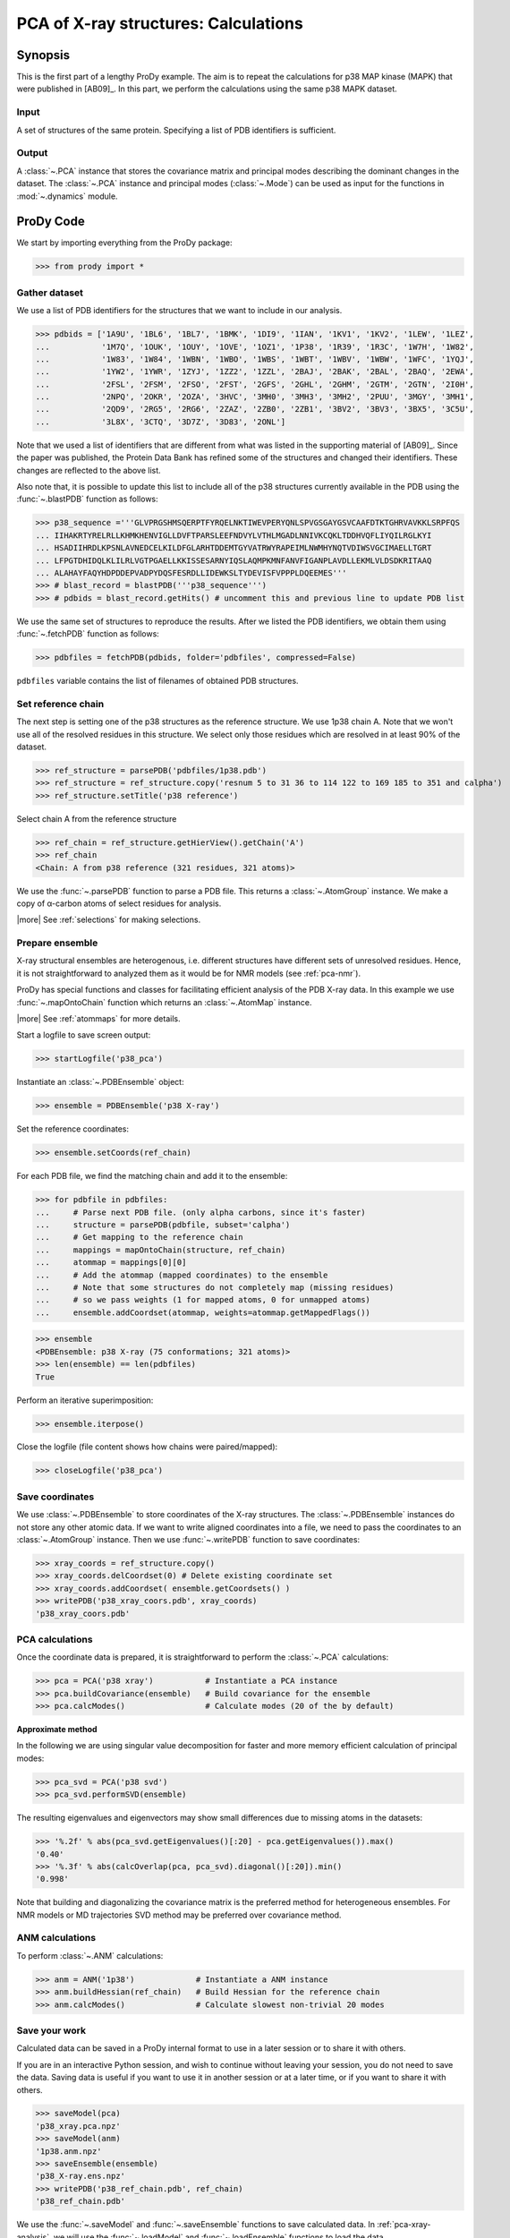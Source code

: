 .. _pca-xray-calculations:

*******************************************************************************
PCA of X-ray structures: Calculations
*******************************************************************************

Synopsis
===============================================================================

This is the first part of a lengthy ProDy example. The aim is to repeat the 
calculations for p38 MAP kinase (MAPK) that were published in [AB09]_. 
In this part, we perform the calculations using the same p38 MAPK dataset.

Input
-------------------------------------------------------------------------------

A set of structures of the same protein. Specifying a list of PDB identifiers 
is sufficient.

Output
-------------------------------------------------------------------------------

A :class:`~.PCA` instance that stores the covariance matrix and principal modes
describing the dominant changes in the dataset. The :class:`~.PCA` instance
and principal modes (:class:`~.Mode`) can be used as input for the functions in 
:mod:`~.dynamics` module.


ProDy Code
===============================================================================
  
We start by importing everything from the ProDy package:

>>> from prody import *

Gather dataset
-------------------------------------------------------------------------------

We use a list of PDB identifiers for the structures that we want to 
include in our analysis.

>>> pdbids = ['1A9U', '1BL6', '1BL7', '1BMK', '1DI9', '1IAN', '1KV1', '1KV2', '1LEW', '1LEZ', 
...           '1M7Q', '1OUK', '1OUY', '1OVE', '1OZ1', '1P38', '1R39', '1R3C', '1W7H', '1W82', 
...           '1W83', '1W84', '1WBN', '1WBO', '1WBS', '1WBT', '1WBV', '1WBW', '1WFC', '1YQJ', 
...           '1YW2', '1YWR', '1ZYJ', '1ZZ2', '1ZZL', '2BAJ', '2BAK', '2BAL', '2BAQ', '2EWA', 
...           '2FSL', '2FSM', '2FSO', '2FST', '2GFS', '2GHL', '2GHM', '2GTM', '2GTN', '2I0H', 
...           '2NPQ', '2OKR', '2OZA', '3HVC', '3MH0', '3MH3', '3MH2', '2PUU', '3MGY', '3MH1', 
...           '2QD9', '2RG5', '2RG6', '2ZAZ', '2ZB0', '2ZB1', '3BV2', '3BV3', '3BX5', '3C5U', 
...           '3L8X', '3CTQ', '3D7Z', '3D83', '2ONL']


Note that we used a list of identifiers that are different from what was 
listed in the supporting material of [AB09]_. 
Since the paper was published, the Protein Data Bank has refined some
of the structures  and changed their identifiers. 
These changes are reflected to the above list.
  
Also note that, it is possible to update this list to include all of the p38
structures currently available in the PDB using the 
:func:`~.blastPDB` function as follows: 
 
>>> p38_sequence ='''GLVPRGSHMSQERPTFYRQELNKTIWEVPERYQNLSPVGSGAYGSVCAAFDTKTGHRVAVKKLSRPFQS
... IIHAKRTYRELRLLKHMKHENVIGLLDVFTPARSLEEFNDVYLVTHLMGADLNNIVKCQKLTDDHVQFLIYQILRGLKYI
... HSADIIHRDLKPSNLAVNEDCELKILDFGLARHTDDEMTGYVATRWYRAPEIMLNWMHYNQTVDIWSVGCIMAELLTGRT
... LFPGTDHIDQLKLILRLVGTPGAELLKKISSESARNYIQSLAQMPKMNFANVFIGANPLAVDLLEKMLVLDSDKRITAAQ
... ALAHAYFAQYHDPDDEPVADPYDQSFESRDLLIDEWKSLTYDEVISFVPPPLDQEEMES''' 
>>> # blast_record = blastPDB('''p38_sequence''')
>>> # pdbids = blast_record.getHits() # uncomment this and previous line to update PDB list

We use the same set of structures to reproduce the results.
After we listed the PDB identifiers, we obtain them using 
:func:`~.fetchPDB` function as follows:
 
>>> pdbfiles = fetchPDB(pdbids, folder='pdbfiles', compressed=False)
  
``pdbfiles`` variable contains the list of filenames of obtained PDB structures.

Set reference chain
-------------------------------------------------------------------------------

The next step is setting one of the p38 structures as the reference
structure. We use 1p38 chain A. Note that we won't use
all of the resolved residues in this structure. We select only those residues
which are resolved in at least 90% of the dataset. 

>>> ref_structure = parsePDB('pdbfiles/1p38.pdb')
>>> ref_structure = ref_structure.copy('resnum 5 to 31 36 to 114 122 to 169 185 to 351 and calpha')
>>> ref_structure.setTitle('p38 reference')

Select chain A from the reference structure

>>> ref_chain = ref_structure.getHierView().getChain('A')
>>> ref_chain
<Chain: A from p38 reference (321 residues, 321 atoms)>

We use the :func:`~.parsePDB` function to parse a PDB file.
This returns a :class:`~.AtomGroup` instance. We make a copy
of α-carbon atoms of select residues for analysis.   

|more| See :ref:`selections` for making selections.

Prepare ensemble
-------------------------------------------------------------------------------

X-ray structural ensembles are heterogenous, i.e. different structures
have different sets of unresolved residues. Hence, it is not straightforward
to analyzed them as it would be for NMR models (see :ref:`pca-nmr`). 

ProDy has special functions and classes for facilitating efficient analysis
of the PDB X-ray data. In this example we use :func:`~.mapOntoChain` 
function which returns an :class:`~.AtomMap` instance.

|more| See :ref:`atommaps` for more details.   

Start a logfile to save screen output: 

>>> startLogfile('p38_pca') 

Instantiate an :class:`~.PDBEnsemble` object:
  
>>> ensemble = PDBEnsemble('p38 X-ray')
  
Set the reference coordinates:

>>> ensemble.setCoords(ref_chain) 
      
For each PDB file, we find the matching chain and add it to the ensemble:

>>> for pdbfile in pdbfiles:
...     # Parse next PDB file. (only alpha carbons, since it's faster)
...     structure = parsePDB(pdbfile, subset='calpha')
...     # Get mapping to the reference chain
...     mappings = mapOntoChain(structure, ref_chain)
...     atommap = mappings[0][0]
...     # Add the atommap (mapped coordinates) to the ensemble
...     # Note that some structures do not completely map (missing residues)
...     # so we pass weights (1 for mapped atoms, 0 for unmapped atoms)
...     ensemble.addCoordset(atommap, weights=atommap.getMappedFlags())    

>>> ensemble
<PDBEnsemble: p38 X-ray (75 conformations; 321 atoms)>
>>> len(ensemble) == len(pdbfiles)
True

Perform an iterative superimposition:

>>> ensemble.iterpose()

Close the logfile (file content shows how chains were paired/mapped):

>>> closeLogfile('p38_pca')

Save coordinates
-------------------------------------------------------------------------------

We use :class:`~.PDBEnsemble` to store coordinates of the X-ray 
structures. The :class:`~.PDBEnsemble` instances do not store any 
other atomic data. If we want to write aligned coordinates into a file, we 
need to pass the coordinates to an :class:`~.AtomGroup` instance.
Then we use :func:`~.writePDB` function to save coordinates:

>>> xray_coords = ref_structure.copy()
>>> xray_coords.delCoordset(0) # Delete existing coordinate set
>>> xray_coords.addCoordset( ensemble.getCoordsets() )
>>> writePDB('p38_xray_coors.pdb', xray_coords)
'p38_xray_coors.pdb'


PCA calculations
-------------------------------------------------------------------------------

Once the coordinate data is prepared, it is straightforward to perform the 
:class:`~.PCA` calculations:

>>> pca = PCA('p38 xray')           # Instantiate a PCA instance
>>> pca.buildCovariance(ensemble)   # Build covariance for the ensemble
>>> pca.calcModes()                 # Calculate modes (20 of the by default)

**Approximate method**

In the following we are using singular value decomposition for faster 
and more memory efficient calculation of principal modes:

>>> pca_svd = PCA('p38 svd')
>>> pca_svd.performSVD(ensemble)

The resulting eigenvalues and eigenvectors may show small differences due to
missing atoms in the datasets:

>>> '%.2f' % abs(pca_svd.getEigenvalues()[:20] - pca.getEigenvalues()).max()
'0.40'
>>> '%.3f' % abs(calcOverlap(pca, pca_svd).diagonal()[:20]).min()
'0.998'

Note that building and diagonalizing the covariance matrix is the preferred
method for heterogeneous ensembles. For NMR models or MD trajectories SVD 
method may be preferred over covariance method.

ANM calculations
-------------------------------------------------------------------------------

To perform :class:`~.ANM` calculations:

>>> anm = ANM('1p38')             # Instantiate a ANM instance
>>> anm.buildHessian(ref_chain)   # Build Hessian for the reference chain  
>>> anm.calcModes()               # Calculate slowest non-trivial 20 modes 

Save your work
-------------------------------------------------------------------------------

Calculated data can be saved in a ProDy internal format
to use in a later session or to share it with others.

If you are in an interactive Python session, and wish to continue without
leaving your session, you do not need to save the data. Saving data is useful
if you want to use it in another session or at a later time, or if you want
to share it with others.

>>> saveModel(pca)
'p38_xray.pca.npz'
>>> saveModel(anm)
'1p38.anm.npz'
>>> saveEnsemble(ensemble)
'p38_X-ray.ens.npz'
>>> writePDB('p38_ref_chain.pdb', ref_chain)
'p38_ref_chain.pdb'

We use the :func:`~.saveModel` and :func:`~.saveEnsemble` functions to save 
calculated data. In :ref:`pca-xray-analysis`, we will use the 
:func:`~.loadModel` and :func:`~.loadEnsemble` functions to load the data.

See Also
===============================================================================

This example is continued in :ref:`pca-xray-analysis` 

|questions|

|suggestions|

